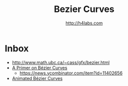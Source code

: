 #+STARTUP: showall
#+TITLE: Bezier Curves
#+AUTHOR: http://h4labs.com
#+HTML_HEAD: <link rel="stylesheet" type="text/css" href="/resources/css/myorg.css" />


* Inbox

+ http://www.math.ubc.ca/~cass/gfx/bezier.html
+ [[http://pomax.github.io/bezierinfo/][A Primer on Bézier Curves]]
 - https://news.ycombinator.com/item?id=11402656
+ [[https://www.jasondavies.com/animated-bezier/][Animated Bézier Curves]]
